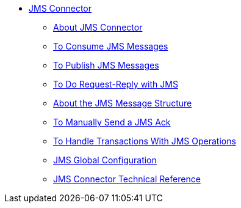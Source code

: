 // JMS Connector TOC Include for _toc.adoc
** link:/connectors/v/latest/jms-connector[JMS Connector]
*** link:/connectors/v/latest/jms-about[About JMS Connector]
*** link:/connectors/v/latest/jms-consume-task[To Consume JMS Messages]
*** link:/connectors/v/latest/jms-publish-task[To Publish JMS Messages]
*** link:/connectors/v/latest/jms-request-reply-task[To Do Request-Reply with JMS]
*** link:/connectors/v/latest/jms-message-structure-about[About the JMS Message Structure]
*** link:/connectors/v/latest/jms-manually-send-ack[To Manually Send a JMS Ack]
*** link:/connectors/v/latest/jms-handle-transactions-about[To Handle Transactions With JMS Operations]
*** link:/connectors/jms-global-configuration[JMS Global Configuration]
*** link:/connectors/v/latest/jms-technical-ref[JMS Connector Technical Reference]
